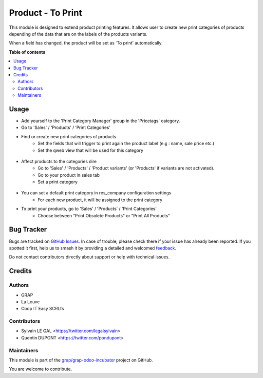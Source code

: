 ==================
Product - To Print
==================

.. 
   !!!!!!!!!!!!!!!!!!!!!!!!!!!!!!!!!!!!!!!!!!!!!!!!!!!!
   !! This file is generated by oca-gen-addon-readme !!
   !! changes will be overwritten.                   !!
   !!!!!!!!!!!!!!!!!!!!!!!!!!!!!!!!!!!!!!!!!!!!!!!!!!!!
   !! source digest: sha256:73d30ce36718d40f1fd24bc4d7ecbcab702f7f43dcff10f171947f4462c4affa
   !!!!!!!!!!!!!!!!!!!!!!!!!!!!!!!!!!!!!!!!!!!!!!!!!!!!

.. |badge1| image:: https://img.shields.io/badge/maturity-Beta-yellow.png
    :target: https://odoo-community.org/page/development-status
    :alt: Beta
.. |badge2| image:: https://img.shields.io/badge/licence-AGPL--3-blue.png
    :target: http://www.gnu.org/licenses/agpl-3.0-standalone.html
    :alt: License: AGPL-3
.. |badge3| image:: https://img.shields.io/badge/github-grap%2Fgrap--odoo--incubator-lightgray.png?logo=github
    :target: https://github.com/grap/grap-odoo-incubator/tree/12.0/product_print_category
    :alt: grap/grap-odoo-incubator

|badge1| |badge2| |badge3|

This module is designed to extend product printing features. It allows
user to create new print categories of products depending of the data that are
on the labels of the products variants.

When a field has changed, the product will be set as 'To print' automatically.

**Table of contents**

.. contents::
   :local:

Usage
=====

* Add yourself to the 'Print Category Manager' group in the 'Pricetags' category.
* Go to 'Sales' / 'Products' / 'Print Categories'
* Find or create new print categories of products
    * Set the fields that will trigger to print again the product label (e.g : name, sale price etc.)
    * Set the qweb view that will be used for this category

.. figure:: https://raw.githubusercontent.com/grap/grap-odoo-incubator/12.0/product_print_category/static/description/print_category.png

* Affect products to the categories dire
    * Go to 'Sales' / 'Products' / 'Product variants' (or 'Products' if
      variants are not activated).
    * Go to your product in sales tab
    * Set a print category

.. figure:: https://raw.githubusercontent.com/grap/grap-odoo-incubator/12.0/product_print_category/static/description/product_print_options.png

* You can set a default print category in res_company configuration settings
    * For each new product, it will be assigned to the print category

* To print your products, go to 'Sales' / 'Products' / 'Print Categories'
    * Choose between "Print Obsolete Products" or "Print All Products"

.. figure:: https://raw.githubusercontent.com/grap/grap-odoo-incubator/12.0/product_print_category/static/description/print_options.png

Bug Tracker
===========

Bugs are tracked on `GitHub Issues <https://github.com/grap/grap-odoo-incubator/issues>`_.
In case of trouble, please check there if your issue has already been reported.
If you spotted it first, help us to smash it by providing a detailed and welcomed
`feedback <https://github.com/grap/grap-odoo-incubator/issues/new?body=module:%20product_print_category%0Aversion:%2012.0%0A%0A**Steps%20to%20reproduce**%0A-%20...%0A%0A**Current%20behavior**%0A%0A**Expected%20behavior**>`_.

Do not contact contributors directly about support or help with technical issues.

Credits
=======

Authors
~~~~~~~

* GRAP
* La Louve
* Coop IT Easy SCRLfs

Contributors
~~~~~~~~~~~~

* Sylvain LE GAL <https://twitter.com/legalsylvain>
* Quentin DUPONT <https://twitter.com/pondupont>

Maintainers
~~~~~~~~~~~

This module is part of the `grap/grap-odoo-incubator <https://github.com/grap/grap-odoo-incubator/tree/12.0/product_print_category>`_ project on GitHub.

You are welcome to contribute.
